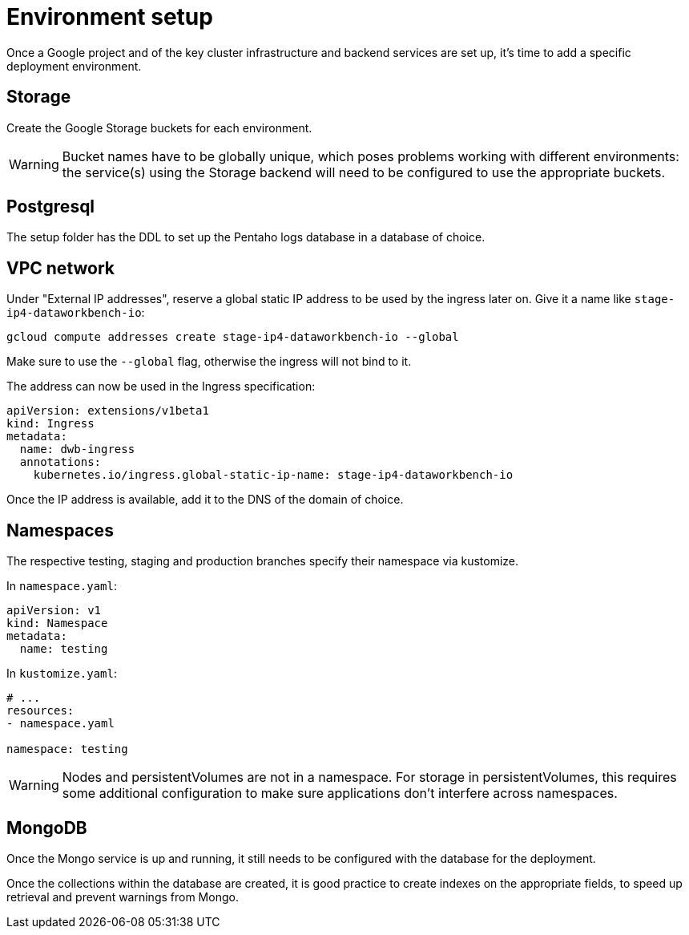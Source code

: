 = Environment setup

Once a Google project and of the key cluster infrastructure and backend services are set up, it's time to add a specific deployment environment.

== Storage

Create the Google Storage buckets for each environment.

WARNING: Bucket names have to be globally unique, which poses problems working with different environments: the service(s) using the Storage backend will need to be configured to use the appropriate buckets.

== Postgresql

The setup folder has the DDL to set up the Pentaho logs database in a database of choice.

== VPC network

Under "External IP addresses", reserve a global static IP address to be used by the ingress later on.
Give it a name like `stage-ip4-dataworkbench-io`:

[source,bash]
----
gcloud compute addresses create stage-ip4-dataworkbench-io --global
----

Make sure to use the `--global` flag, otherwise the ingress will not bind to it.

The address can now be used in the Ingress specification:

[source,yaml]
----
apiVersion: extensions/v1beta1
kind: Ingress
metadata:
  name: dwb-ingress
  annotations:
    kubernetes.io/ingress.global-static-ip-name: stage-ip4-dataworkbench-io
----

Once the IP address is available, add it to the DNS of the domain of choice.

== Namespaces

The respective testing, staging and production branches specify their namespace via kustomize.

In `namespace.yaml`:

[source,yaml]
----
apiVersion: v1
kind: Namespace
metadata:
  name: testing
----

In `kustomize.yaml`:

[source,yaml]
----
# ...
resources:
- namespace.yaml

namespace: testing
----

[WARNING]
====
Nodes and persistentVolumes are not in a namespace.
For storage in persistentVolumes, this requires some additional configuration to make sure applications don't interfere across namespaces.
====

== MongoDB

Once the Mongo service is up and running, it still needs to be configured with the database for the deployment.

Once the collections within the database are created, it is good practice to create indexes on the appropriate fields, to speed up retrieval and prevent warnings from Mongo.
